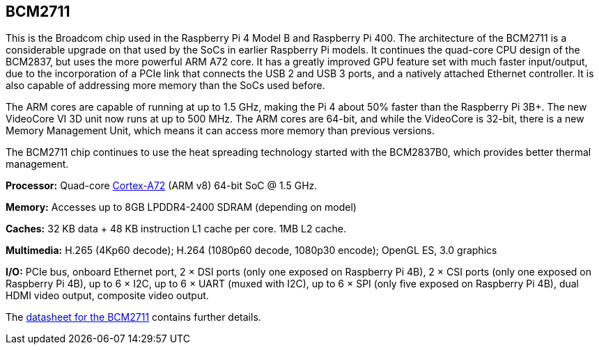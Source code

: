 == BCM2711

This is the Broadcom chip used in the Raspberry Pi 4 Model B and Raspberry Pi 400. The architecture of the BCM2711 is a considerable upgrade on that used by the SoCs in earlier Raspberry Pi models. It continues the quad-core CPU design of the BCM2837, but uses the more powerful ARM A72 core. It has a greatly improved GPU feature set with much faster input/output, due to the incorporation of a PCIe link that connects the USB 2 and USB 3 ports, and a natively attached Ethernet controller. It is also capable of addressing more memory than the SoCs used before.

The ARM cores are capable of running at up to 1.5 GHz, making the Pi 4 about 50% faster than the Raspberry Pi 3B+. The new VideoCore VI 3D unit now runs at up to 500 MHz. The ARM cores are 64-bit, and while the VideoCore is 32-bit, there is a new Memory Management Unit, which means it can access more memory than previous versions.

The BCM2711 chip continues to use the heat spreading technology started with the BCM2837B0, which provides better thermal management.

*Processor:*  Quad-core https://en.wikipedia.org/wiki/ARM_Cortex-A72[Cortex-A72] (ARM v8) 64-bit SoC @ 1.5 GHz.

*Memory:* Accesses up to 8GB LPDDR4-2400 SDRAM (depending on model)

*Caches:* 32 KB data + 48 KB instruction L1 cache per core. 1MB L2 cache.

*Multimedia:* H.265 (4Kp60 decode); H.264 (1080p60 decode, 1080p30 encode); OpenGL ES, 3.0 graphics

*I/O:* PCIe bus, onboard Ethernet port, 2 × DSI ports (only one exposed on Raspberry Pi 4B), 2 × CSI ports (only one exposed on Raspberry Pi 4B), up to 6 × I2C, up to 6 × UART (muxed with I2C), up to 6 × SPI (only five exposed on Raspberry Pi 4B), dual HDMI video output, composite video output.

The https://datasheets.raspberrypi.com/bcm2711/bcm2711-peripherals.pdf[datasheet for the BCM2711] contains further details.
